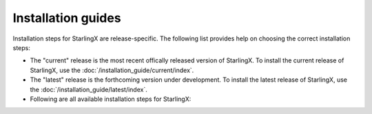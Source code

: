 ===================
Installation guides
===================

Installation steps for StarlingX are release-specific.
The following list provides help on choosing the correct installation steps:

- The "current" release is the most recent offically released version of StarlingX.
  To install the current release of StarlingX, use the :doc:`/installation_guide/current/index`.

- The "latest" release is the forthcoming version under development.
  To install the latest release of StarlingX, use the :doc:`/installation_guide/latest/index`.

- Following are all available installation steps for StarlingX:

  .. toctree::
     :maxdepth: 1

     /installation_guide/current/index
     /installation_guide/latest/index


.. Steps you must take when a new release of the installer and developer guides occurs:

.. 1. Archive the "current" release:
         1. Rename the "current" folder to the release name using the <Year_Month> convention (e.g. 2018_10).
         2. Get inside your new folder (i.e. the old "current" folder) and update all links in the *.rst
         files to use the new path (e.g. :doc:`Libvirt/QEMU </installation_guide/current/installation_libvirt_qemu>`
         becomes
         :doc:`Libvirt/QEMU </installation_guide/<Year_Month>/installation_libvirt_qemu>`
         3. You might want to change your working directory to /<Year_Month> and use Git to grep for
         the "current" string (i.e. 'git grep "current" *').  For each applicable occurence, make
         the call whether or not to convert the string to the actual archived string "<Year_Month>".
         Be sure to scrub all files for the "current" string in both the "installation_guide"
         and "developer_guide" folders downward.
   2. Add the new "current" release:
         1. Rename the existing "latest" folders to "current".  This assumes that "latest" represented
         the under-development release that just officially released.
         2. Get inside your new folder (i.e. the old "latest" folder) and update all links in the *.rst
         files to use the new path (e.g. :doc:`Libvirt/QEMU </installation_guide/latest/installation_libvirt_qemu>`
         becomes
         :doc:`Libvirt/QEMU </installation_guide/current/installation_libvirt_qemu>`
         3. You might want to change your working directory to the "current" directory and use Git to grep for
         the "latest" string (i.e. 'git grep "latest" *').  For each applicable occurence, make
         the call whether or not to convert the string to "current".
         Be sure to scrub all files for the "latest" string in both the "installation_guide"
         and "developer_guide" folders downward.
         4. Because the "current" release is now available, make sure to update these pages:
            - index
            - installation guide
            - developer guide
            - release notes
   3. Create a new "latest" release, which are the installation and developer guides under development:
         1. Copy your "current" folders and rename them "latest".
         2. Make sure the new files have the correct version in the page title and intro
         sentence (e.g. '2019.10.rc1 Installation Guide').
         3. Make sure all files in new "latest" link to the correct versions of supporting
         docs.  You do this through the doc link, so that it resolves to the top of the page
         (e.g. :doc:`/installation_guide/latest/index`)
         4. Make sure the new release index is labeled with the correct version name
         (e.g .. _index-2019-05:)
         5. Add the archived version to the toctree on this page.  You want all possible versions
         to build.
         6. Since you are adding a new version ("latest") *before* it is available
         (e.g. to begin work on new docs), make sure page text still directs user to the
         "current" release and not to the under development version of the manuals.



